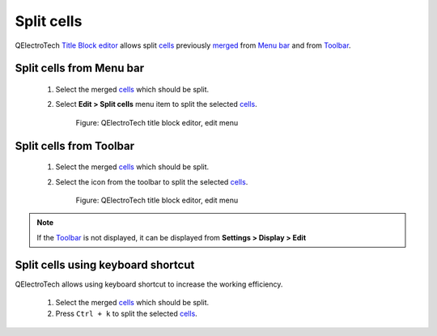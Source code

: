 .. _en/folio/title_block/title_block_editor/edition/cells_split

===========
Split cells
===========

QElectroTech `Title Block editor`_ allows split `cells`_ previously `merged`_ from `Menu bar`_ and 
from `Toolbar`_. 

Split cells from Menu bar
~~~~~~~~~~~~~~~~~~~~~~~~~

    1. Select the merged `cells`_ which should be split.
    2. Select **Edit > Split cells** menu item to split the selected `cells`_.

        .. figure:: graphics/qet_titleblockeditor_edit.png
            :align: center

            Figure: QElectroTech title block editor, edit menu

Split cells from Toolbar
~~~~~~~~~~~~~~~~~~~~~~~~

    1. Select the merged `cells`_ which should be split.
    2. Select the icon |icon_split| from the toolbar to split the selected `cells`_.

        .. figure:: graphics/qet_titleblockeditor_edit.png
            :align: center

            Figure: QElectroTech title block editor, edit menu

.. note::

   If the `Toolbar`_ is not displayed, it can be displayed from **Settings > Display > Edit**

.. |icon_split| image:: graphics/qet_titleblock_icon_split.png

Split cells using keyboard shortcut
~~~~~~~~~~~~~~~~~~~~~~~~~~~~~~~~~~~

QElectroTech allows using keyboard shortcut to increase the working efficiency.

    1. Select the merged `cells`_ which should be split.
    2. Press ``Ctrl + k`` to split the selected `cells`_.

.. seealso::

    For more information about QElectroTech keyboard shortcut, please refers to `Menu bar`_ section.

.. _Title Block editor: ../../../../../en/folio/title_block/title_block_editor/index.html
.. _merged: ../../../../../en/folio/title_block/title_block_editor/edition/cells_merge.html
.. _cells: ../../../../../en/folio/title_block/elements/cell.html
.. _Toolbar: ../../../../../en/folio/title_block/title_block_editor/interface/toolbars.html
.. _Menu bar: ../../../../../en/folio/title_block/title_block_editor/interface/menu_bar.html